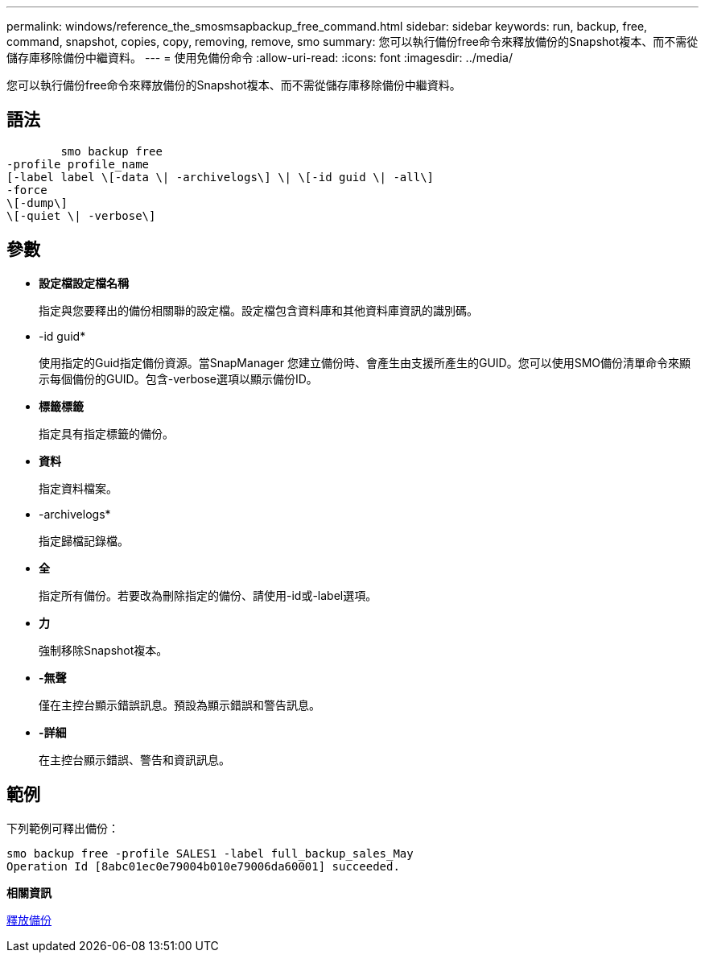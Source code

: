 ---
permalink: windows/reference_the_smosmsapbackup_free_command.html 
sidebar: sidebar 
keywords: run, backup, free, command, snapshot, copies, copy, removing, remove, smo 
summary: 您可以執行備份free命令來釋放備份的Snapshot複本、而不需從儲存庫移除備份中繼資料。 
---
= 使用免備份命令
:allow-uri-read: 
:icons: font
:imagesdir: ../media/


[role="lead"]
您可以執行備份free命令來釋放備份的Snapshot複本、而不需從儲存庫移除備份中繼資料。



== 語法

[listing]
----

        smo backup free
-profile profile_name
[-label label \[-data \| -archivelogs\] \| \[-id guid \| -all\]
-force
\[-dump\]
\[-quiet \| -verbose\]
----


== 參數

* *設定檔設定檔名稱*
+
指定與您要釋出的備份相關聯的設定檔。設定檔包含資料庫和其他資料庫資訊的識別碼。

* -id guid*
+
使用指定的Guid指定備份資源。當SnapManager 您建立備份時、會產生由支援所產生的GUID。您可以使用SMO備份清單命令來顯示每個備份的GUID。包含-verbose選項以顯示備份ID。

* *標籤標籤*
+
指定具有指定標籤的備份。

* *資料*
+
指定資料檔案。

* -archivelogs*
+
指定歸檔記錄檔。

* *全*
+
指定所有備份。若要改為刪除指定的備份、請使用-id或-label選項。

* *力*
+
強制移除Snapshot複本。

* *-無聲*
+
僅在主控台顯示錯誤訊息。預設為顯示錯誤和警告訊息。

* *-詳細*
+
在主控台顯示錯誤、警告和資訊訊息。





== 範例

下列範例可釋出備份：

[listing]
----
smo backup free -profile SALES1 -label full_backup_sales_May
Operation Id [8abc01ec0e79004b010e79006da60001] succeeded.
----
*相關資訊*

xref:task_freeing_backups.adoc[釋放備份]
